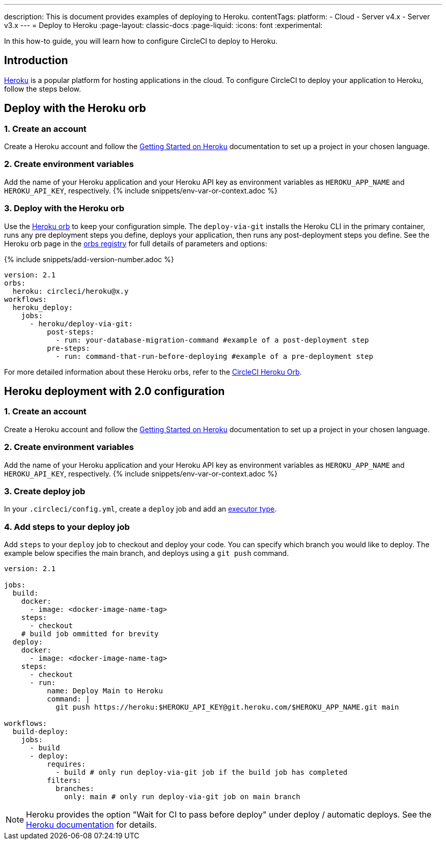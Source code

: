 ---
description: This is document provides examples of deploying to Heroku.
contentTags:
  platform:
  - Cloud
  - Server v4.x
  - Server v3.x
---
= Deploy to Heroku
:page-layout: classic-docs
:page-liquid:
:icons: font
:experimental:

In this how-to guide, you will learn how to configure CircleCI to deploy to Heroku.

[#introduction]
== Introduction

link:https://www.heroku.com/[Heroku] is a popular platform for hosting applications in the cloud. To configure CircleCI to deploy your application to Heroku, follow the steps below.

== Deploy with the Heroku orb

[#create-account]
=== 1. Create an account

Create a Heroku account and follow the link:https://devcenter.heroku.com/start[Getting Started on Heroku] documentation to set up a project in your chosen language.

[#create-env-vars]
=== 2. Create environment variables

Add the name of your Heroku application and your Heroku API key as environment variables as `HEROKU_APP_NAME` and `HEROKU_API_KEY`, respectively. {% include snippets/env-var-or-context.adoc %}

[#deploy-with-orb]
=== 3. Deploy with the Heroku orb

Use the link:https://circleci.com/developer/orbs/orb/circleci/heroku[Heroku orb] to keep your configuration simple. The `deploy-via-git` installs the Heroku CLI in the primary container, runs any pre deployment steps you define, deploys your application, then runs any post-deployment steps you define. See the Heroku orb page in the link:https://circleci.com/developer/orbs/orb/circleci/heroku[orbs registry] for full details of parameters and options:

{% include snippets/add-version-number.adoc %}

```yaml
version: 2.1
orbs:
  heroku: circleci/heroku@x.y
workflows:
  heroku_deploy:
    jobs:
      - heroku/deploy-via-git:
          post-steps:
            - run: your-database-migration-command #example of a post-deployment step
          pre-steps:
            - run: command-that-run-before-deploying #example of a pre-deployment step

```

For more detailed information about these Heroku orbs, refer to the link:https://circleci.com/developer/orbs/orb/circleci/heroku[CircleCI Heroku Orb].

== Heroku deployment with 2.0 configuration

[#create-account-2]
=== 1. Create an account

Create a Heroku account and follow the link:https://devcenter.heroku.com/start[Getting Started on Heroku] documentation to set up a project in your chosen language.

[#create-env-vars-2]
=== 2. Create environment variables

Add the name of your Heroku application and your Heroku API key as environment variables as `HEROKU_APP_NAME` and `HEROKU_API_KEY`, respectively. {% include snippets/env-var-or-context.adoc %}

[#create-deploy-job]
=== 3. Create deploy job

In your `.circleci/config.yml`, create a `deploy` job and add an xref:executor-intro#[executor type].

[#add-steps-deploy-job]
=== 4. Add steps to your deploy job

Add `steps` to your `deploy` job to checkout and deploy your code. You can specify which branch you would like to deploy. The example below specifies the main branch, and deploys using a `git push` command.

```yaml
version: 2.1

jobs:
  build:
    docker:
      - image: <docker-image-name-tag>
    steps:
      - checkout
    # build job ommitted for brevity
  deploy:
    docker:
      - image: <docker-image-name-tag>
    steps:
      - checkout
      - run:
          name: Deploy Main to Heroku
          command: |
            git push https://heroku:$HEROKU_API_KEY@git.heroku.com/$HEROKU_APP_NAME.git main

workflows:
  build-deploy:
    jobs:
      - build
      - deploy:
          requires:
            - build # only run deploy-via-git job if the build job has completed
          filters:
            branches:
              only: main # only run deploy-via-git job on main branch
```

NOTE: Heroku provides the option "Wait for CI to pass before deploy" under deploy / automatic deploys. See the link:https://devcenter.heroku.com/articles/github-integration#automatic-deploys[Heroku documentation] for details.
